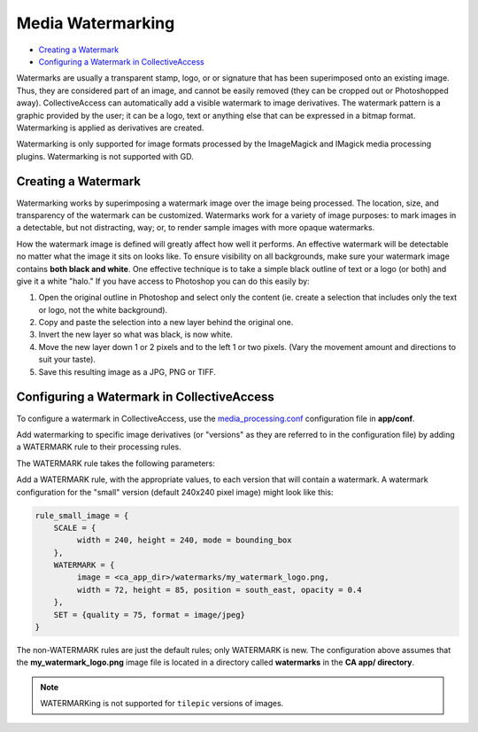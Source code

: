 Media Watermarking
==================

* `Creating a Watermark`_
* `Configuring a Watermark in CollectiveAccess`_ 

Watermarks are usually a transparent stamp, logo, or or signature that has been superimposed onto an existing image. Thus, they are considered part of an image, and cannot be easily removed (they can be cropped out or Photoshopped away). CollectiveAccess can automatically add a visible watermark to image derivatives. The watermark pattern is a graphic provided by the user; it can be a logo, text or anything else that can be expressed in a bitmap format. Watermarking is applied as derivatives are created. 

Watermarking is only supported for image formats processed by the ImageMagick and IMagick media processing plugins. Watermarking is not supported with GD. 

Creating a Watermark
---------------

Watermarking works by superimposing a watermark image over the image being processed. The location, size, and transparency of the watermark can be customized. Watermarks work for a variety of image purposes: to mark images in a detectable, but not distracting, way; or, to render sample images with more opaque watermarks. 

How the watermark image is defined will greatly affect how well it performs. An effective watermark will be detectable no matter what the image it sits on looks like. To ensure visibility on all backgrounds, make sure your watermark image contains **both black and white**. One effective technique is to take a simple black outline of text or a logo (or both) and give it a white "halo." If you have access to Photoshop you can do this easily by:

1. Open the original outline in Photoshop and select only the content (ie. create a selection that includes only the text or logo, not the white background). 
2. Copy and paste the selection into a new layer behind the original one.
3. Invert the new layer so what was black, is now white.
4. Move the new layer down 1 or 2 pixels and to the left 1 or two pixels. (Vary the movement amount and directions to suit your taste).
5. Save this resulting image as a JPG, PNG or TIFF.

Configuring a Watermark in CollectiveAccess
-------------------------------------------

To configure a watermark in CollectiveAccess, use the `media_processing.conf <file:///Users/charlotteposever/Documents/ca_manual/providence/user/configuration/mainConfiguration/media_processing.conf.html>`_ configuration file in **app/conf**.

Add watermarking to specific image derivatives (or "versions" as they are referred to in the configuration file) by adding a WATERMARK rule to their processing rules.

The WATERMARK rule takes the following parameters:

.. csv-table:: 
   :header-rows: 1
   :file: watermarking_newtable1.csv

Add a WATERMARK rule, with the appropriate values, to each version that will contain a watermark. A watermark configuration for the "small" version (default 240x240 pixel image) might look like this:

.. code-block:: php

    rule_small_image = {
        SCALE = {
             width = 240, height = 240, mode = bounding_box
        },
        WATERMARK = {
             image = <ca_app_dir>/watermarks/my_watermark_logo.png,
             width = 72, height = 85, position = south_east, opacity = 0.4
        },
        SET = {quality = 75, format = image/jpeg}
    }

The non-WATERMARK rules are just the default rules; only WATERMARK is new. The configuration above assumes that the **my_watermark_logo.png** image file is located in a directory called **watermarks** in the **CA app/ directory**.

.. note::

   WATERMARKing is not supported for ``tilepic`` versions of  images.

